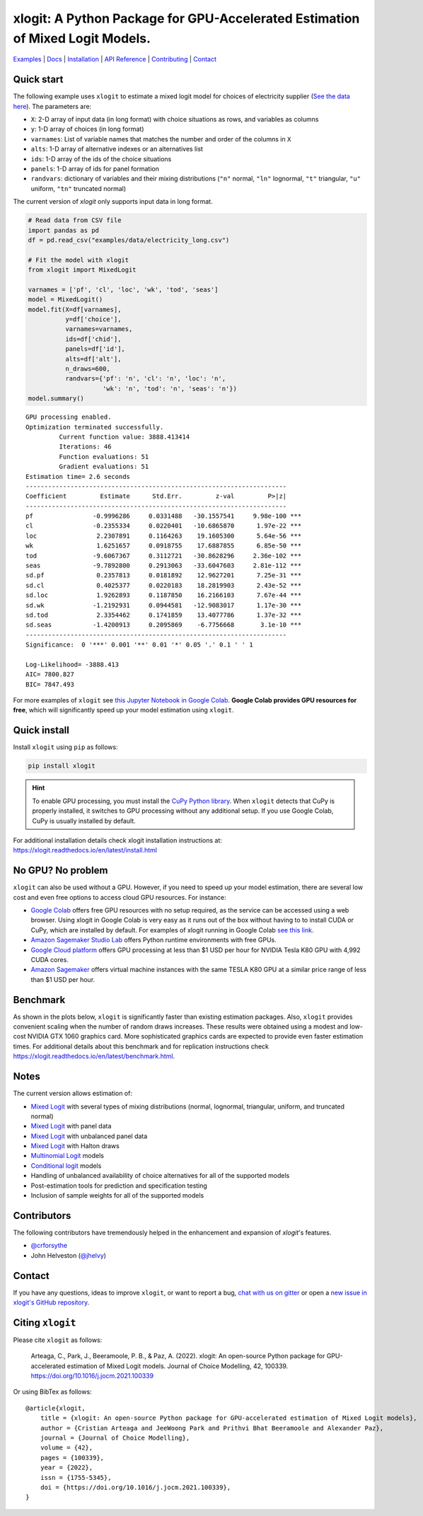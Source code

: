 ===========================================================================================
xlogit: A Python Package for GPU-Accelerated Estimation of Mixed Logit Models.
===========================================================================================

.. image:: https://raw.githubusercontent.com/arteagac/xlogit/master/docs/xlogit_logo_1000px.png
  :width: 500

|Travis| |Coverage| |Community| |Docs| |PyPi| |License|

.. _Mixed Logit: https://xlogit.readthedocs.io/en/latest/api/mixed_logit.html
.. _Multinomial Logit: https://xlogit.readthedocs.io/en/latest/api/multinomial_logit.html

`Examples <https://xlogit.readthedocs.io/en/latest/examples.html>`__ | `Docs <https://xlogit.readthedocs.io/en/latest/index.html>`__ | `Installation <https://xlogit.readthedocs.io/en/latest/install.html>`__ | `API Reference <https://xlogit.readthedocs.io/en/latest/api/index.html>`__ | `Contributing <https://xlogit.readthedocs.io/en/latest/contributing.html>`__ | `Contact <https://xlogit.readthedocs.io/en/latest/index.html#contact>`__ 

Quick start
===========
The following example uses ``xlogit`` to estimate a mixed logit model for choices of electricity supplier (`See the data here <https://github.com/arteagac/xlogit/blob/master/examples/data/electricity_long.csv>`__). The parameters are:

* ``X``: 2-D array of input data (in long format) with choice situations as rows, and variables as columns
* ``y``: 1-D array of choices (in long format)
* ``varnames``: List of variable names that matches the number and order of the columns in ``X``
* ``alts``:  1-D array of alternative indexes or an alternatives list
* ``ids``:  1-D array of the ids of the choice situations
* ``panels``: 1-D array of ids for panel formation
* ``randvars``: dictionary of variables and their mixing distributions (``"n"`` normal, ``"ln"`` lognormal, ``"t"`` triangular, ``"u"`` uniform, ``"tn"`` truncated normal)

The current version of `xlogit` only supports input data in long format.

.. code-block:: python

    # Read data from CSV file
    import pandas as pd
    df = pd.read_csv("examples/data/electricity_long.csv")
    
    # Fit the model with xlogit
    from xlogit import MixedLogit
    
    varnames = ['pf', 'cl', 'loc', 'wk', 'tod', 'seas']
    model = MixedLogit()
    model.fit(X=df[varnames],
              y=df['choice'],
              varnames=varnames,
              ids=df['chid'],
              panels=df['id'],
              alts=df['alt'],
              n_draws=600,
              randvars={'pf': 'n', 'cl': 'n', 'loc': 'n',
                        'wk': 'n', 'tod': 'n', 'seas': 'n'})
    model.summary()


::

    GPU processing enabled.
    Optimization terminated successfully.
             Current function value: 3888.413414
             Iterations: 46
             Function evaluations: 51
             Gradient evaluations: 51
    Estimation time= 2.6 seconds
    ----------------------------------------------------------------------
    Coefficient         Estimate      Std.Err.         z-val         P>|z|
    ----------------------------------------------------------------------
    pf                -0.9996286     0.0331488   -30.1557541     9.98e-100 ***
    cl                -0.2355334     0.0220401   -10.6865870      1.97e-22 ***
    loc                2.2307891     0.1164263    19.1605300      5.64e-56 ***
    wk                 1.6251657     0.0918755    17.6887855      6.85e-50 ***
    tod               -9.6067367     0.3112721   -30.8628296     2.36e-102 ***
    seas              -9.7892800     0.2913063   -33.6047603     2.81e-112 ***
    sd.pf              0.2357813     0.0181892    12.9627201      7.25e-31 ***
    sd.cl              0.4025377     0.0220183    18.2819903      2.43e-52 ***
    sd.loc             1.9262893     0.1187850    16.2166103      7.67e-44 ***
    sd.wk             -1.2192931     0.0944581   -12.9083017      1.17e-30 ***
    sd.tod             2.3354462     0.1741859    13.4077786      1.37e-32 ***
    sd.seas           -1.4200913     0.2095869    -6.7756668       3.1e-10 ***
    ----------------------------------------------------------------------
    Significance:  0 '***' 0.001 '**' 0.01 '*' 0.05 '.' 0.1 ' ' 1
    
    Log-Likelihood= -3888.413
    AIC= 7800.827
    BIC= 7847.493


For more examples of ``xlogit`` see `this Jupyter Notebook in Google Colab <https://colab.research.google.com/github/arteagac/xlogit/blob/master/examples/mixed_logit_model.ipynb>`__. **Google Colab provides GPU resources for free**, which will significantly speed up your model estimation using ``xlogit``.

Quick install
=============
Install ``xlogit`` using ``pip`` as follows:

.. code-block:: bash

   pip install xlogit


.. hint::

   To enable GPU processing, you must install the `CuPy Python library <https://docs.cupy.dev/en/stable/install.html>`__.  When ``xlogit`` detects that CuPy is properly installed, it switches to GPU processing without any additional setup. If you use Google Colab, CuPy is usually installed by default.


For additional installation details check xlogit installation instructions at: https://xlogit.readthedocs.io/en/latest/install.html


No GPU? No problem
==================
``xlogit`` can also be used without a GPU. However, if you need to speed up your model estimation, there are several low cost and even free options to access cloud GPU resources. For instance:

- `Google Colab <https://colab.research.google.com>`_ offers free GPU resources with no setup required, as the service can be accessed using a web browser. Using xlogit in Google Colab is very easy as it runs out of the box without having to to install CUDA or CuPy, which are installed by default. For examples of xlogit running in Google Colab `see this link <https://colab.research.google.com/github/arteagac/xlogit/blob/master/examples/mixed_logit_model.ipynb>`_.
- `Amazon Sagemaker Studio Lab <https://studiolab.sagemaker.aws/>`_ offers Python runtime environments with free GPUs.
- `Google Cloud platform <https://cloud.google.com/compute/gpus-pricing>`_ offers GPU processing at less than $1 USD per hour for NVIDIA Tesla K80 GPU with 4,992 CUDA cores.
- `Amazon Sagemaker <https://aws.amazon.com/ec2/instance-types/p2/>`_ offers virtual machine instances with the same TESLA K80 GPU at a similar price range of less than $1 USD per hour.

Benchmark
=========
As shown in the plots below, ``xlogit`` is significantly faster than existing estimation packages. Also, ``xlogit`` provides convenient scaling when the number of random draws increases. These results were obtained using a modest and low-cost NVIDIA GTX 1060 graphics card. More sophisticated graphics cards are expected to provide even faster estimation times. For additional details about this benchmark and for replication instructions check https://xlogit.readthedocs.io/en/latest/benchmark.html.

.. image:: https://raw.githubusercontent.com/arteagac/xlogit/master/examples/benchmark/results/time_benchmark_artificial.png
  :width: 300

.. image:: https://raw.githubusercontent.com/arteagac/xlogit/master/examples/benchmark/results/time_benchmark_apollo_biogeme.png
  :width: 300

Notes
=====
The current version allows estimation of:

- `Mixed Logit`_ with several types of mixing distributions (normal, lognormal, triangular, uniform, and truncated normal)
- `Mixed Logit`_ with panel data
- `Mixed Logit`_ with unbalanced panel data
- `Mixed Logit`_ with Halton draws
- `Multinomial Logit`_ models
- `Conditional logit <https://xlogit.readthedocs.io/en/latest/api/multinomial_logit.html>`_ models
- Handling of unbalanced availability of choice alternatives for all of the supported models 
- Post-estimation tools for prediction and specification testing
- Inclusion of sample weights for all of the supported models

Contributors
============
The following contributors have tremendously helped in the enhancement and expansion of `xlogit`'s features.  

- `@crforsythe <https://github.com/crforsythe>`__
- John Helveston (`@jhelvy  <https://github.com/jhelvy>`__)

Contact
=======

If you have any questions, ideas to improve ``xlogit``, or want to report a bug, `chat with us on gitter <https://gitter.im/xlogit/community>`__ or open a `new issue in xlogit's GitHub repository <https://github.com/arteagac/xlogit/issues>`__.

Citing ``xlogit``
=================
Please cite ``xlogit`` as follows:

    Arteaga, C., Park, J., Beeramoole, P. B., & Paz, A. (2022). xlogit: An open-source Python package for GPU-accelerated estimation of Mixed Logit models. Journal of Choice Modelling, 42, 100339. https://doi.org/10.1016/j.jocm.2021.100339
    
Or using BibTex as follows::

    @article{xlogit,
        title = {xlogit: An open-source Python package for GPU-accelerated estimation of Mixed Logit models},
        author = {Cristian Arteaga and JeeWoong Park and Prithvi Bhat Beeramoole and Alexander Paz},
        journal = {Journal of Choice Modelling},
        volume = {42},
        pages = {100339},
        year = {2022},
        issn = {1755-5345},
        doi = {https://doi.org/10.1016/j.jocm.2021.100339},
    }


.. |Travis| image:: https://travis-ci.com/arteagac/xlogit.svg?branch=master
   :target: https://travis-ci.com/arteagac/xlogit

.. |Docs| image:: https://readthedocs.org/projects/xlogit/badge/?version=latest
   :target: https://xlogit.readthedocs.io/en/latest/?badge=latest
   :alt: Documentation Status

.. |Community| image:: https://badges.gitter.im/xlogit/community.svg
   :target: https://gitter.im/xlogit/community?utm_source=badge&utm_medium=badge&utm_campaign=pr-badge
   :alt: Community

.. |Coverage| image:: https://coveralls.io/repos/github/arteagac/xlogit/badge.svg?branch=master
   :target: https://coveralls.io/github/arteagac/xlogit?branch=master

.. |PyPi| image:: https://badge.fury.io/py/xlogit.svg
   :target: https://badge.fury.io/py/xlogit

.. |License| image:: https://img.shields.io/github/license/arteagac/xlogit
   :target: https://github.com/arteagac/xlogit/blob/master/LICENSE
